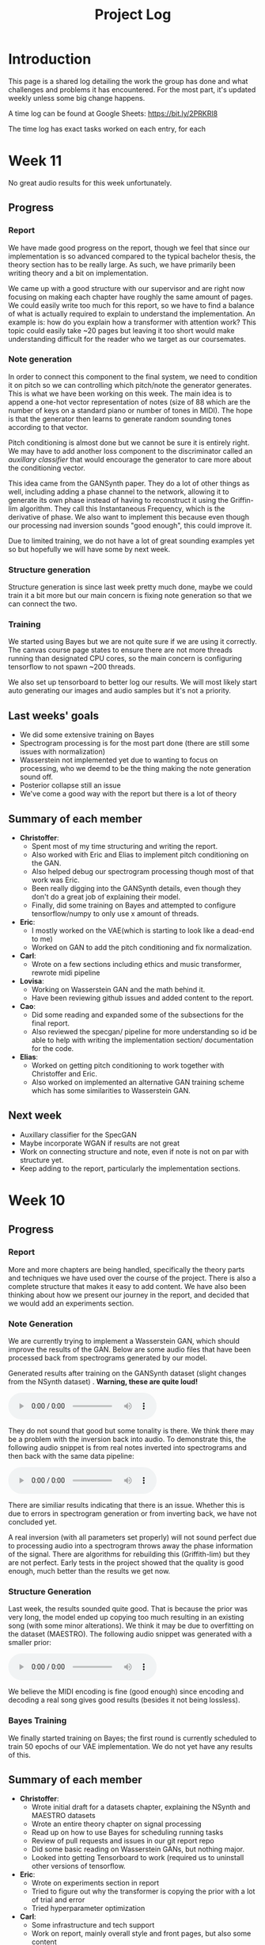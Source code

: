 #+TITLE: Project Log

#+OPTIONS: num:nil
#+OPTIONS: html-postamble:nil

#+EXPORT_FILE_NAME: index

#+HTML_HEAD: <link rel="stylesheet" type="text/css" href="https://gongzhitaao.org/orgcss/org.css"/>

#+LATEX_HEADER: \usepackage[margin=3cm]{geometry}
#+LATEX: \setlength{\parindent}{0pt}
#+LATEX: \setlength{\parskip}{\baselineskip}
#+LATEX_CLASS: article

#+MACRO: AUDIO @@html:<audio controls="controls" src="$1"></audio>@@

* Introduction
  This page is a shared log detailing the work the group has done and what
  challenges and problems it has encountered. For the most part, it's updated
  weekly unless some big change happens.

  A time log can be found at Google Sheets: https://bit.ly/2PRKRl8

  The time log has exact tasks worked on each entry, for each
* Week 11
No great audio results for this week unfortunately.
** Progress
*** Report
We have made good progress on the report, though we feel that since our
implementation is so advanced compared to the typical bachelor thesis, the
theory section has to be really large. As such, we have primarily been writing
theory and a bit on implementation.

We came up with a good structure with our supervisor and are right now focusing
on making each chapter have roughly the same amount of pages. We could easily
write too much for this report, so we have to find a balance of what is actually
required to explain to understand the implementation. An example is: how do you
explain how a transformer with attention work? This topic could easily take ~20
pages but leaving it too short would make understanding difficult for the reader
who we target as our coursemates.

*** Note generation
In order to connect this component to the final system, we need to condition it
on pitch so we can controlling which pitch/note the generator generates. This is
what we have been working on this week. The main idea is to append a one-hot
vector representation of notes (size of 88 which are the number of keys on a
standard piano or number of tones in MIDI). The hope is that the generator then
learns to generate random sounding tones according to that vector.

Pitch conditioning is almost done but we cannot be sure it is entirely right.
We may have to add another loss component to the discriminator called an
/auxillary classifier/ that would encourage the generator to care more about the
conditioning vector.

This idea came from the GANSynth paper. They do a lot of other things as well,
including adding a phase channel to the network, allowing it to generate its own
phase instead of having to reconstruct it using the Griffin-lim algorithm. They
call this Instantaneous Frequency, which is the derivative of phase. We also
want to implement this because even though our processing nad inversion sounds
"good enough", this could improve it.

Due to limited training, we do not have a lot of great sounding examples yet so
but hopefully we will have some by next week.

*** Structure generation
Structure generation is since last week pretty much done, maybe we could train
it a bit more but our main concern is fixing note generation so that we can
connect the two.

*** Training
We started using Bayes but we are not quite sure if we are using it correctly.
The canvas course page states to ensure there are not more threads running than
designated CPU cores, so the main concern is configuring tensorflow to not spawn
~200 threads.

We also set up tensorboard to better log our results. We will most likely start
auto generating our images and audio samples but it's not a priority.

** Last weeks' goals
- We did some extensive training on Bayes
- Spectrogram processing is for the most part done (there are still some issues
  with normalization)
- Wasserstein not implemented yet due to wanting to focus on processing, who we
  deemd to be the thing making the note generation sound off.
- Posterior collapse still an issue
- We've come a good way with the report but there is a lot of theory
** Summary of each member
- *Christoffer*:
  - Spent most of my time structuring and writing the report.
  - Also worked with Eric and Elias to implement pitch conditioning on the
    GAN.
  - Also helped debug our spectrogram processing though most of that work was
    Eric.
  - Been really digging into the GANSynth details, even though they don't do
    a great job of explaining their model.
  - Finally, did some training on Bayes and attempted to configure
    tensorflow/numpy to only use x amount of threads.
- *Eric*:
  - I mostly worked on the VAE(which is starting to look like a dead-end to
    me)
  - Worked on GAN to add the pitch conditioning and fix normalization.
- *Carl*:
  - Wrote on a few sections including ethics and music transformer, rewrote
    midi pipeline
- *Lovisa*:
  - Working on Wasserstein GAN and the math behind it.
  - Have been reviewing github issues and added content to the report.
- *Cao*:
  - Did some reading and expanded some of the subsections for the final
    report.
  - Also reviewed the specgan/ pipeline for more understanding so id be able
    to help with writing the implementation section/ documentation for the
    code.
- *Elias*:
  - Worked on getting pitch conditioning to work together with Christoffer and
    Eric.
  - Also worked on implemented an alternative GAN training scheme which
    has some similarities to Wasserstein GAN.
** Next week
- Auxillary classifier for the SpecGAN
- Maybe incorporate WGAN if results are not great
- Work on connecting structure and note, even if note is not on par with
  structure yet.
- Keep adding to the report, particularly the implementation sections.

* Week 10
** Progress
*** Report
More and more chapters are being handled, specifically the theory parts and
techniques we have used over the course of the project. There is also a complete
structure that makes it easy to add content. We have also been thinking about
how we present our journey in the report, and decided that we would add an
experiments section.
*** Note Generation
We are currently trying to implement a Wasserstein GAN, which should improve the
results of the GAN. Below are some audio files that have been processed back
from spectrograms generated by our model.

Generated results after training on the GANSynth dataset (slight changes from the NSynth
dataset) . *Warning, these are quite loud!*

{{{AUDIO(audio/our_inverted_specs_fixed.wav)}}}

They do not sound that good but some tonality is there. We think there may be a
problem with the inversion back into audio. To demonstrate this, the following
audio snippet is from real notes inverted into spectrograms and then back with
the same data pipeline:

{{{AUDIO(audio/actual_inverted_spec_fixed.wav)}}}

There are similiar results indicating that there is an issue. Whether this is
due to errors in spectrogram generation or from inverting back, we have not
concluded yet.

A real inversion (with all parameters set properly) will not sound perfect due
to processing audio into a spectrogram throws away the phase information of the
signal. There are algorithms for rebuilding this (Griffith-lim) but they are not
perfect. Early tests in the project showed that the quality is good enough, much
better than the results we get now.

*** Structure Generation
Last week, the results sounded quite good. That is because the prior was very
long, the model ended up copying too much resulting in an existing song (with
some minor alterations). We think it may be due to overfitting on the dataset
(MAESTRO). The following audio snippet was generated with a smaller prior:

{{{AUDIO(audio/mutrans_half_prior_half_gen.wav)}}}

We believe the MIDI encoding is fine (good enough) since encoding and decoding a
real song gives good results (besides it not being lossless).

*** Bayes Training
We finally started training on Bayes; the first round is currently scheduled to
train 50 epochs of our VAE implementation. We do not yet have any results of this.
** Summary of each member
   - *Christoffer*:
     - Wrote initial draft for a datasets chapter, explaining the NSynth and MAESTRO datasets
     - Wrote an entire theory chapter on signal processing
     - Read up on how to use Bayes for scheduling running tasks
     - Review of pull requests and issues in our git report repo
     - Did some basic reading on Wasserstein GANs, but nothing major.
     - Looked into getting Tensorboard to work (required us to uninstall other versions of tensorflow.
   - *Eric*:
     - Wrote on experiments section in report
     - Tried to figure out why the transformer is copying the prior with a lot of trial and error
     - Tried hyperparameter optimization
   - *Carl*:
     - Some infrastructure and tech support
     - Work on report, mainly overall style and front pages, but also some content
     - Made some plots with pgfplots, but probably going to give that up
   - *Lovisa*:
     - Took over some of the email communications, have been writing to
       Arne Linde about our computer at chalmers and communicating with examinator
       and supervisor too. Tried to be mor active on github, reading comments and
       making more reviews. Also kept working on wgan and the report.
   - *Cao*:
     - Read about RNN, LSTM, Transformer.
     - Made documentation for the transformer model.
     - Started writing subsections for the final report: What is ML and AI
       models, Variational autoencoder and Deep neural networks.
   - *Elias*:
     - Added ability to generate samples of real and autoencoded audio samples
       to the vae gan. Found that the results are very different so spent a lot
       of time tweaking hyperparameters, modifying the training algortihm and
       training to improve the results. Still no good results unfortunately.
     - Also wrote on the report. Specifically about transformers, wavenet, and
       musenet.
** Next week
- More extensive training of models on Bayes
- Fix spectrogram processing
- Implement Wasserstein GAN (already in progress)
- Fix posterior collapse in the VAE (similiar to mode collapse in GANS)
- Keep adding content to report

* Week 9
** Progress
*** Report
We created a detailed outline of sections in the report that will make it
easy to add things as we develop them. We've also started writing parts of the
Theory chapter, explaining basic concepts. Finally, we want to write about the
models we've implemented and tested.

*** Shift of focus
We decided to shift our focus entirely to the transformer and variational auto
encoder since we felt the wave2midi2wave wouldn't pan out in a way we would
hope.

*** VAE
Elias and cao were assigned to this task, but since exams, not a lot of progress
in this area wasmade this week. The model has however had similiar results to
SpecGan, so we are still researching this.

*** Transformer
The transformer aims to deal with the structure of music. It trains on MIDI,
learning the relationships between sequences of MIDI notes and outputs the most
appropriate notes. The aim of this model is to connect it with the note
generation to generate complete music.

We've been working towards getting the music transformer model running and also
implementing our own version of it. This week, we managed to run both and
generate results. Below are the audio snippets of the two.

*Our music transformer with prior*

{{{AUDIO(audio/mutrans_our_prior.wav)}}}

{{{AUDIO(audio/mutrans_our_prior2.wav)}}}

*Music transformer implementation found online without prior*

{{{AUDIO(audio/mutrans_test.wav)}}}

As you can hear, all three examples have structure, which is promising. We
will continue working on these and later connecting it with our note generation!

*** Training resources
We got access to another training platform, Bayes at DS&AI division. This server
has much better hardware than the previous one, but also restrictions when it comes
to time slots to train and amount of training. We'll eventually use it to most
likely train the transformer since it requires better specs than we had.

*** Meetings
Meetings has been going well online, we try to work more in voice calls and limit
how much we meet in person. It is still challenging ensuring everyone has tasks
to work on and ensuring everyone is on the same page.

*** Exam week
Still exam week so some members haven't gotten a lot donech memeber
   - *Christoffer*: Work on issues in the github like structuring repo, Also
     structured and started writing the report (signal processing in theory). A
     lot of the time is writing scripts to generate plots we can use in the
     report. Wrote guide on how to use training computer.
   - *Eric*: Work on transformer, refactoring and general implementation details
     (refactor project and split parts of code into separate runnable scripts).
     Big issue for transformers is memory to train for long sequences and the
     model copying it’s prior (initial input).
   - *Carl*: Deploy script, refactoring and reviewing github pull requests. Wrote
     a progressbar module for our training scripts, showing progress of training.
   - *Lovisa*: Skeleton/outline of report and also started on implementing
     wasserstein loss for specgan(math heavy so complete study mode of the
     math). Progress in understanding the subject so will add to report. Had
     trouble setting up repo (our repo) on laptop, carl helped with that.
   - *Cao*: Set up things for the remote computer. Has been busy with other
     courses to really participate much. Also as been missing an assigned task
     which us in the group are working on fixing for next week.
   - *Elias*: Not a lot of work since last meeting, mostly focused on other course
     due to exam week.
** Next week
- Keep writing report
- Continue work on music transformer
- More extensive training with training computer and potentially Bayes
- Create more throrough tests (unit and integration) (from last week)
- Write a bunch of utility functions (flags, plotting etc). (from last week)
- Continue work on the VAE and maybe begin connecting everything

* Week 8
** Progress
   In general, because of the pandemic and exams, the project progressed less
   than other weeks. There have been some progress with audio generation, but it
   is hard to include audio snippets into this page so maybe they will exist in
   our repo at some point.
*** Training resources
    We finally gained access to a computer we can use for training. This means a
    lot of our time was spent on setup of this computer and porting of our colab
    code to work on it.
*** Meetings
    Due to the pandemic, we may start holding meetings online rather than in
    person (if multiple people message about not being able to join).
    Supervision meetings are all held online for now on until further notice
    from Chalmers.
*** Exam week
    Because it is exam time for other courses, a lot of group members had to
    spend their time studying for those or writing reports.
*** MIDI framework
    We now have a MIDI pipeline and library written, so we can now use this to
    create our models (as we've already begun to some extent).
** Summary of each memeber
   - *Christoffer*: Wrote code for flags used in specgan for training. Started
     training gansynth specgan on training computer. Kept communication for
     access to training resources.
   - *Eric*: Setup training computer (scripts, environment) and wrote basic
     integration tests for our code. Also worked on our implementation of a
     transformer.
   - *Carl*: Work on MIDI tools and get the music transformer repo running.
   - *Lovisa*: Been busy with other course, but worked on trello planning for the whole group.
   - *Cao*: Been busy with other course, kept up with work by other gorup memebers
   - *Elias*: Work on gan vae hybrid.
** Next week
   - Keep writing report
   - Continue work on music transformer
   - More extensive training with training computer
   - Create guide for how to use the training
* Week 7
** Important info
   We've migrated to a new drive, which means larger storage capacity but also
   means the timelog link has been updated to a new link. Our progress will not
   be updated on the old link so make sure you check the new one!

   Also regarding the time log feedback about members not putting in enough
   time, due to the IT part of our group having more work to do regarding other
   courses, we've opted for them to only work 16h a week until next week. They
   will account for this by working 24h later. We also update the time log every
   Friday so if a week is missing

** Progress
*** Presentation
    We held the half time presentation and were satisfied with it, though we
    still have some problems we want to work out regarding the scope of the
    project.
*** SpecGAN
    All we've done on specGAN this week is to setup training environment and
    checkpointing so that we can train it for a longer period of time.

    Below are some results of training the model on all kinds of guitar sounds
    in the NSynth dataset. Note that this set includes both acoustic and
    electric guitar, which sound very different.

#+DOWNLOADED: file:///home/eethern/Downloads/result.gif @ 2020-03-06 12:41:39
[[file:Week%207/result_2020-03-06_12-41-39.gif]]

    This is a GIF of the training from epoch 0 to epoch ~140. Not much to say other than it looks decent.

#+DOWNLOADED: file:///home/eethern/Downloads/image.png @ 2020-03-06 12:43:03
[[file:Week%207/image_2020-03-06_12-43-03.png]]

    This image show a longer training period, epoch ~640 of a different seed. As you
    can see, the spectrograms here resemble the real ones calculated in week 5. I
    realised I haven't explained how a spectrogram works:

    - X axis is the sample (time in discrete sense)
    - Y is the frequency, or tone if you will
    - Color is the magnitude of the short-term fourier transform

    The straight horizontal lines indicate a frequency or note was played for a long
    time. The reason for many horizontal lines are overtones of the note. These
    overtones should be evenly spaced, if we are trying to simulate a note from an
    instrument. As you can see, the model has far to go in that regard.

    Also note the purple part to the right. The sound samples are 4 seconds long,
    with 64000 samples each but almost all sounds cut out at around 3.2s. That is
    way the purple area exists in each spectrogram.

    I should also mention that this is trained on the valid set of NSynth, meaning
    instead of ~280k samples that the training set has, we are only working with
    ~12k. This is very bad, but the reason has to do with us not being able to load
    in the larger dataset into colab due to some bug that is extremely hard to
    troubleshoot. (Input/output error if you are curious). There is very little info
    online so either we try solving it on our own (no good error log of it) or we
    use other training resources.

    We also have to work on inverting this; there are a lot of parameters that need
    to be specified for this inversion to be done correctly and sound okay.

*** New model proposal by Elias
#+DOWNLOADED: file:///home/eethern/Downloads/MVIMG_20200306_125637.jpg @ 2020-03-06 13:00:04
[[file:Week%207/MVIMG_20200306_125637_2020-03-06_13-00-04.jpg]]

    While SpecGan is good at generating notes, it is not easy to convert an existing note to a latent vector which can be fed to the generator.  This would be useful if we want to train a network to generate melodies as a sequence of latent space vectors.

    The solution proposed here is to make a hybrid of variational autoencoders and gans, such that crisp images can still be generated, but it also becomes possible to encode them.

    The idea is to first train a variational autoencoder, and then train a gan to generate realistic images when given the encoding and some noise as input.
    In order to ensure that the generated images look similar to the input, the GAN generated image is also encoded, and the generator
    gets an additional loss that ensures that the new encoding is similar to the encoding of the original image.

*** Transformer and MIDI
    In the transoformer regard, we are working on getting the MIDI pipeline done
    so that we can train the transformers on midi data. The dataset for this is
    MAESTRO, which includes both raw audio and MIDI of recordings.

    MIDI is great at structure, and the goal of the transformers are to get long
    term structure. Further ahead in the project, we want to combine note
    generation with structure of transformers to hopefully generate music with
    details of raw audio and structure of MIDI.

    So far, there's a lot of research about transformers and how other models
    have encoded MIDI for use with machine learning.

*** Problems
    - *Resources*: Still no reply about resources for training on chalmers. Sent
      another mail asking for a response since it has been a week.
    - *Ambitions and scope of project*: We will discuss this more in the next
      meeting.
    - *Low hours carl*: He has 3 other courses that take his time, which makes
      distributing the hours difficult.

** Summary of each member
   - *Christoffer*: Helped with structuring the presentation. Trained a specGAN to
     generate nice looking images (lots of bug testing and hyperparameter tuning
     in this task). Minor work on transformers (mostly reading about existing
     implementations and how to encode MIDI).
   - *Eric*: Looked at the MIDI format and created a MIDI encoder function that
     can later be used in the dataset preprocessing pipelines. Read about GAN
     training techniques like label smoothing. Read about the MIDI format and
     created a function to encode MIDI files to a format that can be used to
     train a network.
   - *Carl*: Gave up on wavenet (at least for now), currently working on
     preprocessing the MAESTRO dataset)
   - *Lovisa*: Helped a bit with preparing presentation (along with the rest of
     the group), continued work on spectrogram GAN, started working on
     transformers with Elias and Christoffer. Mainly tried to get the Music
     Transformer by Magenta on github to work, as well as collected some
     research relevant to the subject.
   - *Cao*: Worked on the presentation with the group and presented it with Elias.
     Did some light reading about wave2midi2wave.
   - *Elias*: This week I worked on, and presented the half-time presentation with
     cao. Also came up with a new model for encoding and synthesis of high
     quality data samples with untangled, normally distributed, latent
     representations.
** Next week
   - We got the recommendation to just work on implementation, but we have quite
     a bit of things we could add to the report already.
   - Finish encoding MIDI and start experimenting with transformers for structure.
   - Explore the idea described by Elias above
   - Hopefully solve the resource problem

* Week 6
  We spent parts of the week revising the project plan, which is now accepted.
** Project so far
   The goal for the past two weeks have been generating a note. There has been a
   considerable amount of effort put towards this. Below some results are shown
   (hard to show audio, we should try hosting those results somewhere and
   linking to them)

*** WaveRNN
    #+CAPTION: WaveRNN by Deepmind
    #+DOWNLOADED: https://raw.githubusercontent.com/fatchord/WaveRNN/master/assets/tacotron_wavernn.png @ 2020-02-29 11:20:30
    [[file:Week%206/tacotron_wavernn_2020-02-29_11-20-30.png]]


    Eric managed to generate something loosely sounding like a flute using this
    model. Loosely as in it's clearly a wind instrument and it is a recognizable
    note with overtones but it still needs some work/training.

*** SpecGAN
    Unfortuneately, the results from this model look decent, but sound terrible.
    It doesn't quite follow the implementation specGAN used, so that is an area we could improve.

    #+CAPTION: First specGAN generation using 2dConvTranspose layers and 20 epochs with the NSynth dataset.
    #+DOWNLOADED: ~/Projects/course/kandidat/DATX02-20-04/docs/log/Week 6/iVBORw0KGg_2020-02-29_11-15-02.png @ 2020-02-29 11:15:02
    [[file:Week%206/iVBORw0KGg_2020-02-29_11-15-02.png]]

*** WaveNet
    Carl attempted training WaveNet, which when listening could produce both
    sine and square waves.

    #+CAPTION: Example of different wave shapes for reference
    #+DOWNLOADED: https://upload.wikimedia.org/wikipedia/commons/thumb/7/77/Waveforms.svg/1280px-Waveforms.svg.png @ 2020-02-29 11:23:23
[[file:Week%206/1280px-Waveforms.svg_2020-02-29_11-23-23.png]]


*** Problems
    *Too ambitions*: The project is very ambitious. The workflow of starting on
    simple tasks (generating a note etc) and building on those with sprints
    remedies that somewhat. Still, we want to spend some time exactly defining
    what the end product will be.

    *Better planning*: We've realised we need a better system for distributing
    tasks to the members. Right now you could easily not know what to work. Our
    idea is to use Trello for this, but that requires setup and splitting tasks
    into even smaller tasks.

    *Resources*: We need better resources for training. We've started asking about
    these things. Hopefully we will get an answer next week.

** Meetings and workshops
   Nothing special, most meetings regarded the project plan, the first
   presentation or just working on the two models explained last week.

** Summary of each member
   - Christoffer: Mostly worked on plan and the specGAN model. Also started a
     bit on final report and helped with presentation. Also been handling
     communication wih examiner and sent mails about computing resources
   - Eric: I started with training an existing model called WaveRNN where I
     managed to generate something that sounds like a flute note. I did the
     training on my personal computer at home which is not optimal. We need
     better computing resources. I then went on to try a model called MelNet,
     which is similar to WaveRNN but it uses melspectograms instead of waveforms
     which might be more promising.
   - Carl: Some work on report; successfully training a WaveNet on sine and
     square waves
   - Lovisa: Project plan work, as well as some on the specGAN
   - Cao: Worked on the presentation, reading about GANSynth, trying out
     different discriminator/ generator for the simple GAN model that I
     implemented last week.
   - Elias: Spent the first half of the week rewriting the project plan.
     Afterwards I primarily worked on getting a 1d convolutional autoencoder
     working. I kind of succeeded, but it is very computationally heavy at the
     moment and the loss doesn’t really decrease. The output is just noise so
     far.

** Next week
   - Presentation on tuesday
   - Tweak/train note generation models
   - Start work on structure models (melody)
   - Begin writing parts of report (note generation)

* Week 5
  We spent this week working on implementing two kinds of models:
  1. WaveNet - a raw audio generative model mainly used for speech synthesis
  2. SpecGAN - a model using generative adversarial networks for training by converting audio into spectrographs.

  The main purpose of this was to generate a note using the NSynth dataset
  (dataset consisting of different notes played on different instruments.

** Project plan review
   After a meeting with our examiner, there were a fair amount of things that
   needed to be changed in the plan.

   Most of the feedback applies to the entire plan, but here are some key points:
   - *Background*: Does not explain or motivate the problem well enough. It is meant to capture the reader but our background lacks a lot of passion required for that.
   - *Aim*: Same here generally, does not explain why this is an important and interesting field.
   - *Timeplan*: Does not tell a story, how will we accomplish these things. Try and detail every week and what happens if we discover hurdles. It also has to detail consistent deliveries, ie if the project suddenly had to stop for whatever reason, what do we have to show for our work?

   Deadline for the rewritten plan is Wednesday, <2020-02-26 Wed> at 12:00. We
   will also try to send it to our supervisor by Monday/Tuesday.

** Project so far
   So far, a lot of work has been going on using colab, a notebook editor in
   Google drive. It allows limited access to GPUs which makes it great for
   smaller experimentation of models. In the future, we'll want to either pay
   for access to GPUs, or try and use Chalmers GPU clusters.

*** WaveNet
    WaveNet requires the amplitudes to be encoded to something that is easier
    for the network to work with. This is done using mu_law encoding, which is
    basically just bucketing the amplitudes, but where is gives mode detail to
    small amplitudes than large ones.

*** SpecGAN
    We were originally going to implement GAN-TTS, but because of its
    complexity, we decided to implement something simpler first. As mentioned,
    most guides on GANs are for images, so it seemed fitting to start with a
    model using images (spectrographs).

    #+CAPTION: Spectrographs for 10 different notes generated
    #+LABEL: fig:week5_
    #+NAME: fig:week5_spec
    [[./img/week5specs.png]]

    This model requires processing the audio waveform into images using digital
    signal processing. This did not have to be done manually, as there are
    plenty of libraries to use, but the challenge is to ensure all images of the
    entire dataset represent the same thing and have the same format and size.
    As such, the data preprocessing has been one of the subtasks for this.

    The other task is to implement the actual model. There are many guides on
    implementing a GAN using the MNIST dataset (dataset consisting of
    handwritten letters in image form), but some slight modifications are
    required to suit our needs.

** Meetings and workshops
   Meetings and workshops were spent working on the two models in groups of
   three people. Working in groups ensures everyone is learning and are helping
   eachother.

** Summary of each member
   - Christoffer: Work on the SpecGAN model, specifically the part of converting the entire NSynth dataset into spectrograph images
   - Eric: Work on preprocessing of data, like using the mu-law algorithm. Also been trying to implement a smaller version of wavenet and learning how to do custom training loops.
   - Carl: Work on implementing wavenet and rendering the model
   - Lovisa: Researched and presented sparse transformers. Also worked on the model implementation parts of SpecGAN
   - Cao: Worked on implementation of the model part of GAN
   - Elias: Research reformer (efficient transformer) and work a lot on wavenet implementation

** Next week
   1. Complete the project plan
   2. Start basic work on project report
   3. Hopefully generate notes with either of the two models being worked on
   4. If time, start investigating using transformers for the structure part of music generation

* Week 4
  Most of this weeks time was spent on planning and writing the project plan.

** Time log warning
  Apparently the expected work amount up to (and including) week 3 was an average of
  72 hours (according to mail sent to supervisor). Unless this is an error, that
  would mean 24 hours worked per week on average. The information we received
  was that it's expected to work 20 hours a week, but that initially that is
  hard to achieve. In case it's not an error, we are aware of it but it doesn't
  match information we've gotten earlier.

** Regarding project log feedback
   I appreciate the feedback regarding the project log but want to explain something.
   So far, most of the work that has been done is either research (paper and
   presentation for group), writing contract/plan or minor implementation.

   I mention this because so far, there's very little to talk about regarding
   individual performance here. We could spend a lot of time detailing
   everything done, but that is much better done in the time log above. The
   point is, up to this point there has been a lot of shared work.

   Now that the planning stage is over (which is a very shared job), this part
   should be easier to write as more individual tasks will be delegated.

** Meetings and workshops
  A meeting with chalmers writing was booked, but since that required two groups
  to sign up, the meeting never went through. We will try to book another one,
  but since the plan now is delivered, getting feedback for it seems unneccesary.

  On wednesday, the first draft was sent to the supervisor, with feedback
  presented to the group on friday morning. The meeting and workshop held on
  friday was primarily spent on refining the plan after the feedback received.
  All in all, the group is happy with how the plan turned out considering the
  project is very open and at a slightly more advanced level than common for
  bachelor theses.

** Project so far
   The project plan is complete. Some initial trial and error has been
   performed, though generating anything close to music is far off. According to
   the timeplan, we are now in the phase of generating a musical note using
   machine learning.

   A issue we currently face seems to be storage space. Datasets take a fair
   amount of space, yet have to be loaded when training. We're currently waiting
   for a reply regarding using Chalmers computing clusters but other options are
   available at a price. The canvas page does not specify whether pricing for
   such clusters are included in the 3000kr budget (as they don't fall under
   components or software), so that will have to be investigated.

** Summary of each member
   We will use this section to detail problemsolving/tasks delegated to members.
   Besides everyone working on the project plan, here are some tasks solved by each member
   - Christoffer: So far been tasked with documentation, project log writing and generally being the secretary. Otherwise been learning tensorflow
   - Eric: Took on the challenge of creating a gantt chart, which he completed by
     writing his own javascript script. Also have been very active in initial
     development and testing of ideas using google colab.
   - Carl: Ensured our latex documents have proper systems for commenting and change requesting, which helped writing the plan immensely.
   - Lovisa: Contacted AIVA (AI music company) for info on how their product worked but didn't get much back from them. Also went through tensorflow guides.
   - Cao: Research autoencoders and attempted implementing and training basic models using Keras and tensorflow
   - Elias: Made an architecture proposal (shown below), which we will look into more next week.

     #+CAPTION: Architecture proposal by Elias
     #+LABEL: fig:week4_prop
     #+NAME: fig:week4_prop
   [[./img/weekproposal.png]]

* Week 3
  As per usual, the week began with a meeting on Tuesday followed by a longer
  workshop. During the meeting, the members went through what they had worked on
  since last friday. For the most part, that was research on tensorflow and a
  paper published by Spotify creator group.

  For the workshop, it was decided that the majority of time
  would be spent on writing the project plan. Basic outlining was conducted to
  ensure everyone was on the same page regarding the content.

  On friday, there was a meeting with the supervisor where the group quickly
  went through some research notes they had taken from the presentations held
  last week. Additionally the focus of this meeting was on the project plan.
  There were a fair amount of criticism of the current rough draft.

  After this meeting, the rest of the day involved a long workshop on writing
  the plan according to the criticism received earlier. A lot was changed and
  this brought the draft much closer to the final writeup.

  There is still work to be done on the plan. The deadline is next friday with
  the groups' deadline being set to Wednesday. Therefore, the next week will
  primarily deal with finishing the project plan.

** Problems encountered
   Because the group is not used to writing a research project plan but rather a
   product project plan, one of the greatest obstacles have been defining what
   will be done. Combined with the wide field, it is difficult to estimate how
   much time each task takes.

   The project task has therefore been simplified a fair bit, but it is still in the
   groups ambition to incorporate the more complex features of the project given
   that there is available time later on.

* Week 2
  The week began with a meeting on tuesday, during which a number of points were brought up
  - Decide report language and register that on canvas
  - Began talk about the project report
  - Discussions on the current writeup of the contract

  The meeting was immediately followed by a workshop, where how to efficiently
  structure out research was determined. we concluded that the
  group would divide into subgroups with the intent of each reading and
  summarizing papers. Machine learning is a wide field, beyond basic concepts,
  learning everything will take away too much time from the actual project.

  After a meeting with the supervisor on friday, a research meeting was held.
  The idea was to take the subgroups determined earlier and have them present
  their findings for the group. This process will be evaluated for future
  research meetings, but we felt it was a good start. If anything, the primary
  goal of them is to spark discussions, which it was very effective at.

  Because Cao only returned on thursday, the contract wasn't sent to our
  supervisor until Friday evening, after the meeting. The contract is now
  considered finished.

  Though stated in last weeks log that we would begin work on the project plan
  this week, small strides were made in that direction. This has a lot to do
  with the very open project description. The primary hurdle is to decide on a
  goal that is not too easy, but realistic enough to achieve. With such a wide
  field and different ways of doing things, we have given that part a bit more time.

  Next week will be focused on the project plan and another research meeting.

* Week 1
  Since this is the first week of the project, the majority of it has been
  discussing the project and reading up on research papers. We started the week
  by attending the introductory seminars.

  During the three meetings, we set up a slack group, had our first meeting with the supervisor and
  started writing the group contract.

  Alone, most of us studied research papers. Since some of the members lacked
  experience in the field, Elias set up a notebook intended for teaching the
  basics.

  For personal reasons, Cao was absent for part of the week, but this was notified well in advance.

  For next week, we are looking to finish the group contract, continue
  researching and starting work on the project plan
